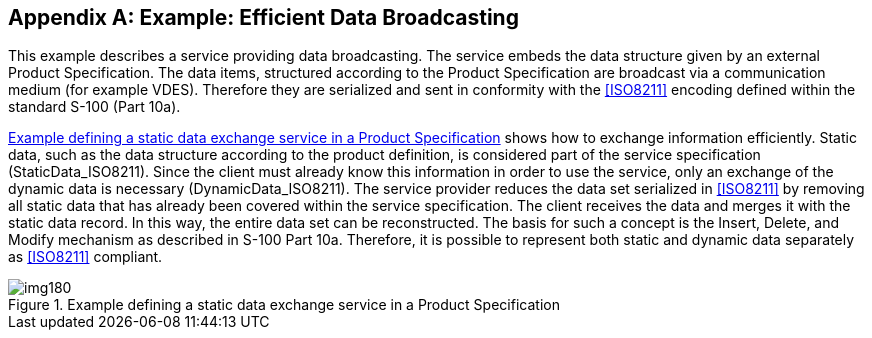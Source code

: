 [[app-14-A]]
[appendix,obligation=informative]
== Example: Efficient Data Broadcasting

This example describes a service providing data broadcasting. The service
embeds the data structure given by an external Product Specification. The
data items, structured according to the Product Specification are
broadcast via a communication medium (for example VDES). Therefore they
are serialized and sent in conformity with the <<ISO8211>> encoding
defined within the standard S-100 (Part 10a).

<<fig-14-A-1>> shows how to exchange information efficiently. Static data,
such as the data structure according to the product definition, is
considered part of the service specification (StaticData_ISO8211). Since
the client must already know this information in order to use the
service, only an exchange of the dynamic data is necessary
(DynamicData_ISO8211). The service provider reduces the data set
serialized in <<ISO8211>> by removing all static data that has already
been covered within the service specification. The client receives the
data and merges it with the static data record. In this way, the entire
data set can be reconstructed. The basis for such a concept is the
Insert, Delete, and Modify mechanism as described in S-100 Part 10a.
Therefore, it is possible to represent both static and dynamic data
separately as <<ISO8211>> compliant.

[[fig-14-A-1]]
.Example defining a static data exchange service in a Product Specification
image::img180.png[]
